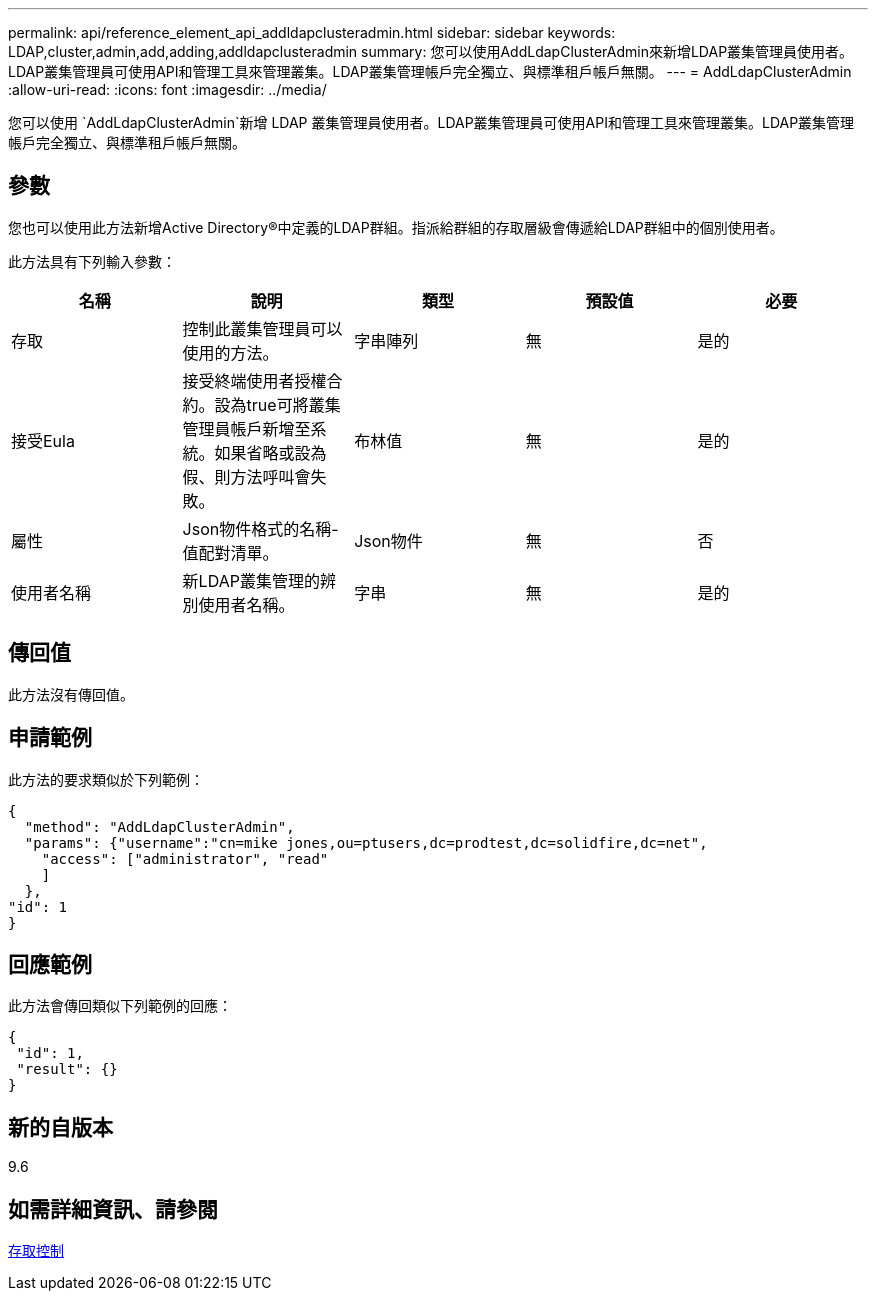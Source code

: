 ---
permalink: api/reference_element_api_addldapclusteradmin.html 
sidebar: sidebar 
keywords: LDAP,cluster,admin,add,adding,addldapclusteradmin 
summary: 您可以使用AddLdapClusterAdmin來新增LDAP叢集管理員使用者。LDAP叢集管理員可使用API和管理工具來管理叢集。LDAP叢集管理帳戶完全獨立、與標準租戶帳戶無關。 
---
= AddLdapClusterAdmin
:allow-uri-read: 
:icons: font
:imagesdir: ../media/


[role="lead"]
您可以使用 `AddLdapClusterAdmin`新增 LDAP 叢集管理員使用者。LDAP叢集管理員可使用API和管理工具來管理叢集。LDAP叢集管理帳戶完全獨立、與標準租戶帳戶無關。



== 參數

您也可以使用此方法新增Active Directory®中定義的LDAP群組。指派給群組的存取層級會傳遞給LDAP群組中的個別使用者。

此方法具有下列輸入參數：

|===
| 名稱 | 說明 | 類型 | 預設值 | 必要 


 a| 
存取
 a| 
控制此叢集管理員可以使用的方法。
 a| 
字串陣列
 a| 
無
 a| 
是的



 a| 
接受Eula
 a| 
接受終端使用者授權合約。設為true可將叢集管理員帳戶新增至系統。如果省略或設為假、則方法呼叫會失敗。
 a| 
布林值
 a| 
無
 a| 
是的



 a| 
屬性
 a| 
Json物件格式的名稱-值配對清單。
 a| 
Json物件
 a| 
無
 a| 
否



 a| 
使用者名稱
 a| 
新LDAP叢集管理的辨別使用者名稱。
 a| 
字串
 a| 
無
 a| 
是的

|===


== 傳回值

此方法沒有傳回值。



== 申請範例

此方法的要求類似於下列範例：

[listing]
----
{
  "method": "AddLdapClusterAdmin",
  "params": {"username":"cn=mike jones,ou=ptusers,dc=prodtest,dc=solidfire,dc=net",
    "access": ["administrator", "read"
    ]
  },
"id": 1
}
----


== 回應範例

此方法會傳回類似下列範例的回應：

[listing]
----
{
 "id": 1,
 "result": {}
}
----


== 新的自版本

9.6



== 如需詳細資訊、請參閱

xref:reference_element_api_app_b_access_control.adoc[存取控制]

